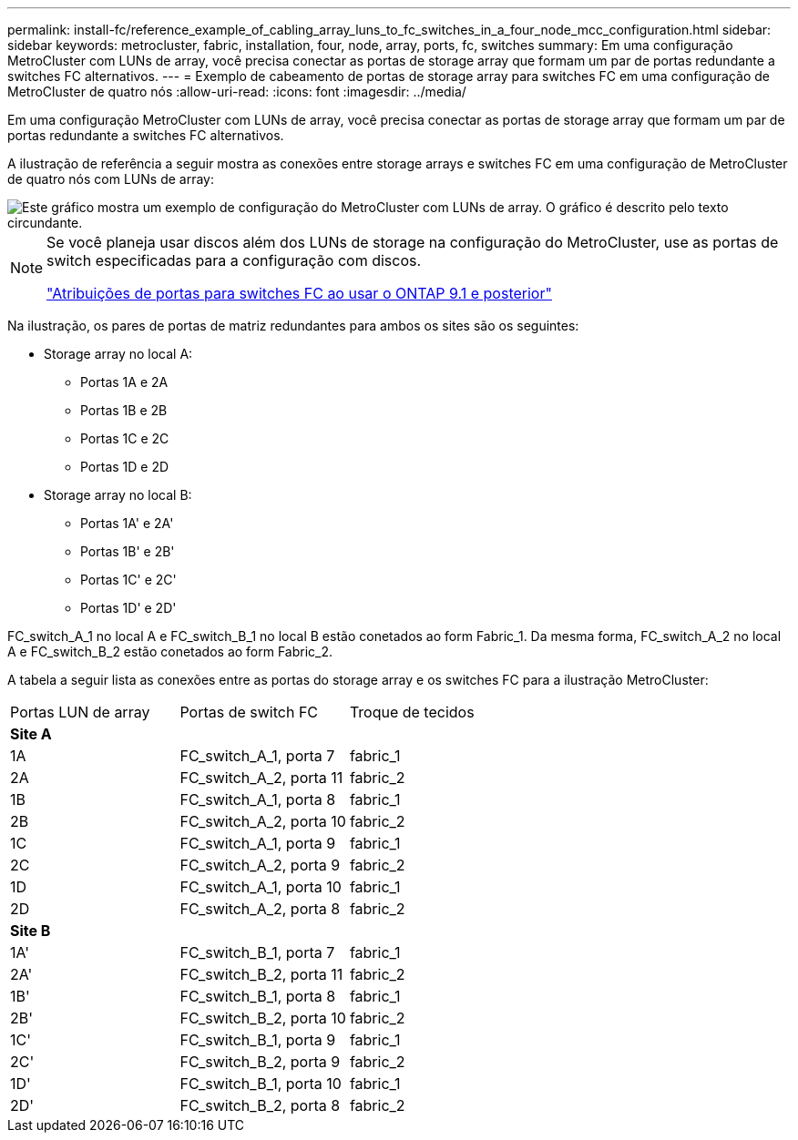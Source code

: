 ---
permalink: install-fc/reference_example_of_cabling_array_luns_to_fc_switches_in_a_four_node_mcc_configuration.html 
sidebar: sidebar 
keywords: metrocluster, fabric, installation, four, node, array, ports, fc, switches 
summary: Em uma configuração MetroCluster com LUNs de array, você precisa conectar as portas de storage array que formam um par de portas redundante a switches FC alternativos. 
---
= Exemplo de cabeamento de portas de storage array para switches FC em uma configuração de MetroCluster de quatro nós
:allow-uri-read: 
:icons: font
:imagesdir: ../media/


[role="lead"]
Em uma configuração MetroCluster com LUNs de array, você precisa conectar as portas de storage array que formam um par de portas redundante a switches FC alternativos.

A ilustração de referência a seguir mostra as conexões entre storage arrays e switches FC em uma configuração de MetroCluster de quatro nós com LUNs de array:

image::../media/four_node_mcc_configuration_with_array_luns.gif[Este gráfico mostra um exemplo de configuração do MetroCluster com LUNs de array. O gráfico é descrito pelo texto circundante.]

[NOTE]
====
Se você planeja usar discos além dos LUNs de storage na configuração do MetroCluster, use as portas de switch especificadas para a configuração com discos.

link:concept_port_assignments_for_fc_switches_when_using_ontap_9_1_and_later.html["Atribuições de portas para switches FC ao usar o ONTAP 9.1 e posterior"]

====
Na ilustração, os pares de portas de matriz redundantes para ambos os sites são os seguintes:

* Storage array no local A:
+
** Portas 1A e 2A
** Portas 1B e 2B
** Portas 1C e 2C
** Portas 1D e 2D


* Storage array no local B:
+
** Portas 1A' e 2A'
** Portas 1B' e 2B'
** Portas 1C' e 2C'
** Portas 1D' e 2D'




FC_switch_A_1 no local A e FC_switch_B_1 no local B estão conetados ao form Fabric_1. Da mesma forma, FC_switch_A_2 no local A e FC_switch_B_2 estão conetados ao form Fabric_2.

A tabela a seguir lista as conexões entre as portas do storage array e os switches FC para a ilustração MetroCluster:

|===


| Portas LUN de array | Portas de switch FC | Troque de tecidos 


3+| *Site A* 


 a| 
1A
 a| 
FC_switch_A_1, porta 7
 a| 
fabric_1



 a| 
2A
 a| 
FC_switch_A_2, porta 11
 a| 
fabric_2



 a| 
1B
 a| 
FC_switch_A_1, porta 8
 a| 
fabric_1



 a| 
2B
 a| 
FC_switch_A_2, porta 10
 a| 
fabric_2



 a| 
1C
 a| 
FC_switch_A_1, porta 9
 a| 
fabric_1



 a| 
2C
 a| 
FC_switch_A_2, porta 9
 a| 
fabric_2



 a| 
1D
 a| 
FC_switch_A_1, porta 10
 a| 
fabric_1



 a| 
2D
 a| 
FC_switch_A_2, porta 8
 a| 
fabric_2



3+| *Site B* 


 a| 
1A'
 a| 
FC_switch_B_1, porta 7
 a| 
fabric_1



 a| 
2A'
 a| 
FC_switch_B_2, porta 11
 a| 
fabric_2



 a| 
1B'
 a| 
FC_switch_B_1, porta 8
 a| 
fabric_1



 a| 
2B'
 a| 
FC_switch_B_2, porta 10
 a| 
fabric_2



 a| 
1C'
 a| 
FC_switch_B_1, porta 9
 a| 
fabric_1



 a| 
2C'
 a| 
FC_switch_B_2, porta 9
 a| 
fabric_2



 a| 
1D'
 a| 
FC_switch_B_1, porta 10
 a| 
fabric_1



 a| 
2D'
 a| 
FC_switch_B_2, porta 8
 a| 
fabric_2

|===
